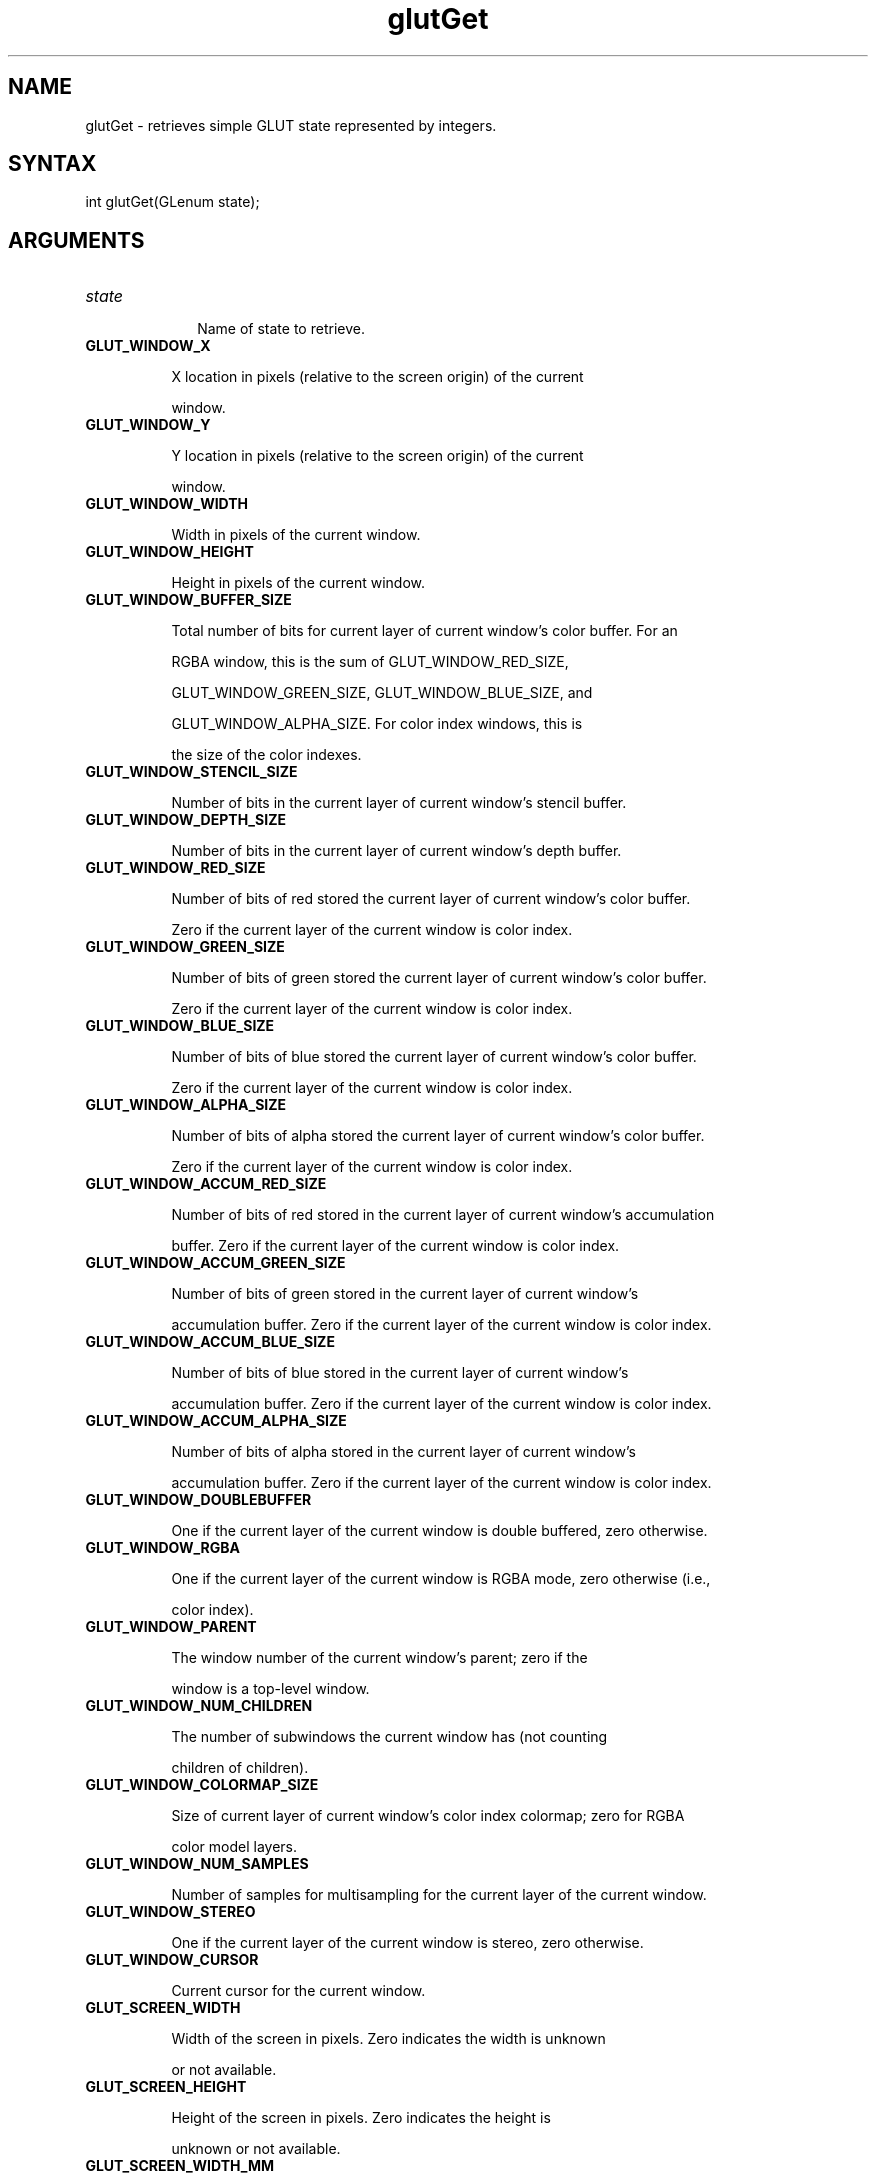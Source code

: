 .\"
.\" Copyright (c) Mark J. Kilgard, 1996.
.\"
.TH glutGet 3GLUT "3.7" "GLUT" "GLUT"
.SH NAME
glutGet - retrieves simple GLUT state represented by integers. 
.SH SYNTAX
.nf
.LP
int glutGet(GLenum state);
.fi
.SH ARGUMENTS
.IP \fIstate\fP 1i
Name of state to retrieve. 
.TP 8
.B GLUT_WINDOW_X 
X location in pixels (relative to the screen origin) of the current
window. 
.TP 8
.B GLUT_WINDOW_Y 
Y location in pixels (relative to the screen origin) of the current
window. 
.TP 8
.B GLUT_WINDOW_WIDTH 
Width in pixels of the current window. 
.TP 8
.B GLUT_WINDOW_HEIGHT 
Height in pixels of the current window. 
.TP 8
.B GLUT_WINDOW_BUFFER_SIZE 
Total number of bits for current layer of current window's color buffer. For an
RGBA window, this is the sum of GLUT_WINDOW_RED_SIZE,
GLUT_WINDOW_GREEN_SIZE, GLUT_WINDOW_BLUE_SIZE, and
GLUT_WINDOW_ALPHA_SIZE. For color index windows, this is
the size of the color indexes. 
.TP 8
.B GLUT_WINDOW_STENCIL_SIZE 
Number of bits in the current layer of current window's stencil buffer. 
.TP 8
.B GLUT_WINDOW_DEPTH_SIZE 
Number of bits in the current layer of current window's depth buffer. 
.TP 8
.B GLUT_WINDOW_RED_SIZE 
Number of bits of red stored the current layer of current window's color buffer.
Zero if the current layer of the current window is color index. 
.TP 8
.B GLUT_WINDOW_GREEN_SIZE 
Number of bits of green stored the current layer of current window's color buffer.
Zero if the current layer of the current window is color index. 
.TP 8
.B GLUT_WINDOW_BLUE_SIZE 
Number of bits of blue stored the current layer of current window's color buffer.
Zero if the current layer of the current window is color index. 
.TP 8
.B GLUT_WINDOW_ALPHA_SIZE 
Number of bits of alpha stored the current layer of current window's color buffer.
Zero if the current layer of the current window is color index. 
.TP 8
.B GLUT_WINDOW_ACCUM_RED_SIZE 
Number of bits of red stored in the current layer of current window's accumulation
buffer. Zero if the current layer of the current window is color index. 
.TP 8
.B GLUT_WINDOW_ACCUM_GREEN_SIZE 
Number of bits of green stored in the current layer of current window's
accumulation buffer. Zero if the current layer of the current window is color index. 
.TP 8
.B GLUT_WINDOW_ACCUM_BLUE_SIZE 
Number of bits of blue stored in the current layer of current window's
accumulation buffer. Zero if the current layer of the current window is color index. 
.TP 8
.B GLUT_WINDOW_ACCUM_ALPHA_SIZE 
Number of bits of alpha stored in the current layer of current window's
accumulation buffer. Zero if the current layer of the current window is color index. 
.TP 8
.B GLUT_WINDOW_DOUBLEBUFFER 
One if the current layer of the current window is double buffered, zero otherwise. 
.TP 8
.B GLUT_WINDOW_RGBA 
One if the current layer of the current window is RGBA mode, zero otherwise (i.e.,
color index). 
.TP 8
.B GLUT_WINDOW_PARENT 
The window number of the current window's parent; zero if the
window is a top-level window. 
.TP 8
.B GLUT_WINDOW_NUM_CHILDREN 
The number of subwindows the current window has (not counting
children of children). 
.TP 8
.B GLUT_WINDOW_COLORMAP_SIZE 
Size of current layer of current window's color index colormap; zero for RGBA
color model layers. 
.TP 8
.B GLUT_WINDOW_NUM_SAMPLES 
Number of samples for multisampling for the current layer of the current window. 
.TP 8
.B GLUT_WINDOW_STEREO 
One if the current layer of the current window is stereo, zero otherwise. 
.TP 8
.B GLUT_WINDOW_CURSOR 
Current cursor for the current window. 
.TP 8
.B GLUT_SCREEN_WIDTH 
Width of the screen in pixels. Zero indicates the width is unknown
or not available. 
.TP 8
.B GLUT_SCREEN_HEIGHT 
Height of the screen in pixels. Zero indicates the height is
unknown or not available. 
.TP 8
.B GLUT_SCREEN_WIDTH_MM 
Width of the screen in millimeters. Zero indicates the width is
unknown or not available. 
.TP 8
.B GLUT_SCREEN_HEIGHT_MM 
Height of the screen in millimeters. Zero indicates the height is
unknown or not available. 
.TP 8
.B GLUT_MENU_NUM_ITEMS 
Number of menu items in the current menu. 
.TP 8
.B GLUT_DISPLAY_MODE_POSSIBLE 
Whether the current display mode is supported or not. 
.TP 8
.B GLUT_INIT_DISPLAY_MODE 
The initial display mode bit mask. 
.TP 8
.B GLUT_INIT_WINDOW_X 
The X value of the initial window position. 
.TP 8
.B GLUT_INIT_WINDOW_Y 
The Y value of the initial window position. 
.TP 8
.B GLUT_INIT_WINDOW_WIDTH 
The width value of the initial window size. 
.TP 8
.B GLUT_INIT_WINDOW_HEIGHT 
The height value of the initial window size. 
.TP 8
.B GLUT_ELAPSED_TIME 
Number of milliseconds since glutInit called (or first call to
glutGet(GLUT_ELAPSED_TIME)). 
.TP 8
.B GLUT_WINDOW_FORMAT_ID
The window system dependent format ID for the current layer of the
current window.  On X11 GLUT implementations, this is the X visual ID.
On Win32 GLUT implementations, this is the Win32 Pixel Format
Descriptor number.  This value is returned for debugging, benchmarking,
and testing ease.
.SH DESCRIPTION
glutGet retrieves simple GLUT state represented by integers. The
state parameter determines what type of state to return.  Where appropriate, window
capability state is returned for the layer in use. GLUT state names
beginning with GLUT_WINDOW_ return state for the current window.
GLUT state names beginning with GLUT_MENU_ return state for the
current menu. Other GLUT state names return global state. Requesting
state for an invalid GLUT state name returns negative one. 
.SH SEE ALSO
glutDeviceGet, glutLayerGet, glutGetColor, glutGetWindow, glutGetMenu, glutGetModifiers, glutExtensionSupported
.SH AUTHOR
Mark J. Kilgard (mjk@nvidia.com)

